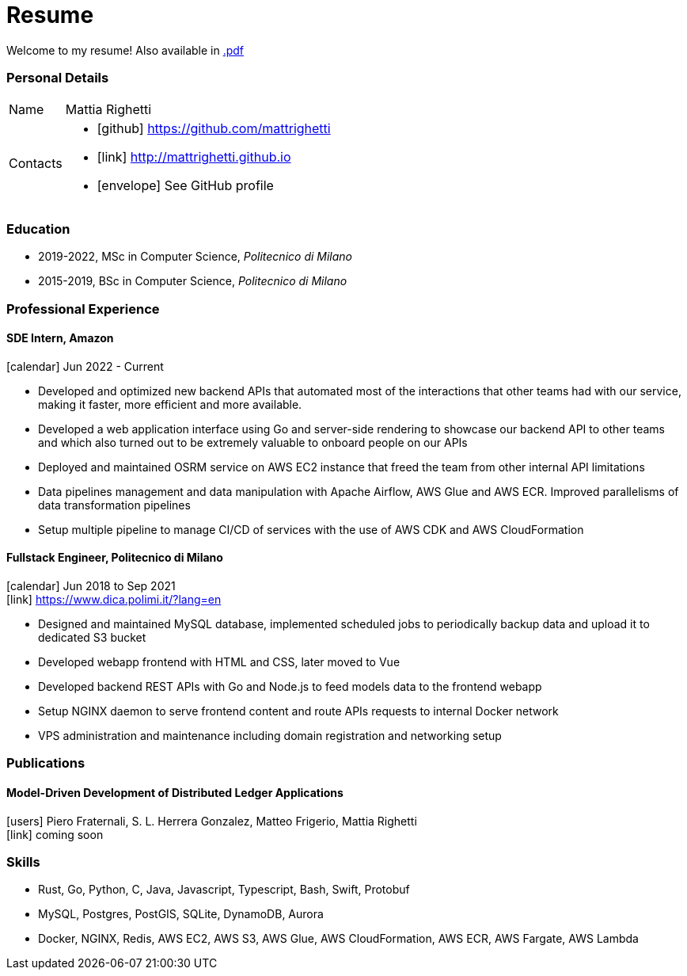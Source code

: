 = Resume
:layout: default
:exclude: false

Welcome to my resume! Also available in
https://mattrighetti.github.io/resume.pdf[.pdf]

=== Personal Details

[horizontal]
Name:: Mattia Righetti
Contacts::
- icon:github[] https://github.com/mattrighetti
- icon:link[] http://mattrighetti.github.io
- icon:envelope[] See GitHub profile

=== Education
- 2019-2022, MSc in Computer Science, _Politecnico di Milano_
- 2015-2019, BSc in Computer Science, _Politecnico di Milano_

=== Professional Experience

==== SDE Intern, Amazon
icon:calendar[title="Period"] Jun 2022 - Current

- Developed and optimized new backend APIs that automated most of the interactions that other teams had with our service, making it faster, more efficient and more available.
- Developed a web application interface using Go and server-side rendering to showcase our backend API to other teams and which also turned out to be extremely valuable to onboard people on our APIs
- Deployed and maintained OSRM service on AWS EC2 instance that freed the team from other internal API limitations
- Data pipelines management and data manipulation with Apache Airflow, AWS Glue and AWS ECR. Improved parallelisms of data transformation pipelines
- Setup multiple pipeline to manage CI/CD of services with the use of AWS CDK and AWS CloudFormation

==== Fullstack Engineer, Politecnico di Milano
icon:calendar[title="Period"] Jun 2018 to Sep 2021 +
icon:link[] https://www.dica.polimi.it/?lang=en

- Designed and maintained MySQL database, implemented scheduled jobs to periodically backup data and upload it to dedicated S3 bucket
- Developed webapp frontend with HTML and CSS, later moved to Vue
- Developed backend REST APIs with Go and Node.js to feed models data to the frontend webapp
- Setup NGINX daemon to serve frontend content and route APIs requests to internal Docker network
- VPS administration and maintenance including domain registration and networking setup

=== Publications

==== Model-Driven Development of Distributed Ledger Applications
icon:users[title="Authors"] Piero Fraternali, S. L. Herrera Gonzalez, Matteo Frigerio, Mattia Righetti +
icon:link[] coming soon

=== Skills
- Rust, Go, Python, C, Java, Javascript, Typescript, Bash, Swift, Protobuf
- MySQL, Postgres, PostGIS, SQLite, DynamoDB, Aurora
- Docker, NGINX, Redis, AWS EC2, AWS S3, AWS Glue, AWS CloudFormation, AWS ECR, AWS Fargate, AWS Lambda
